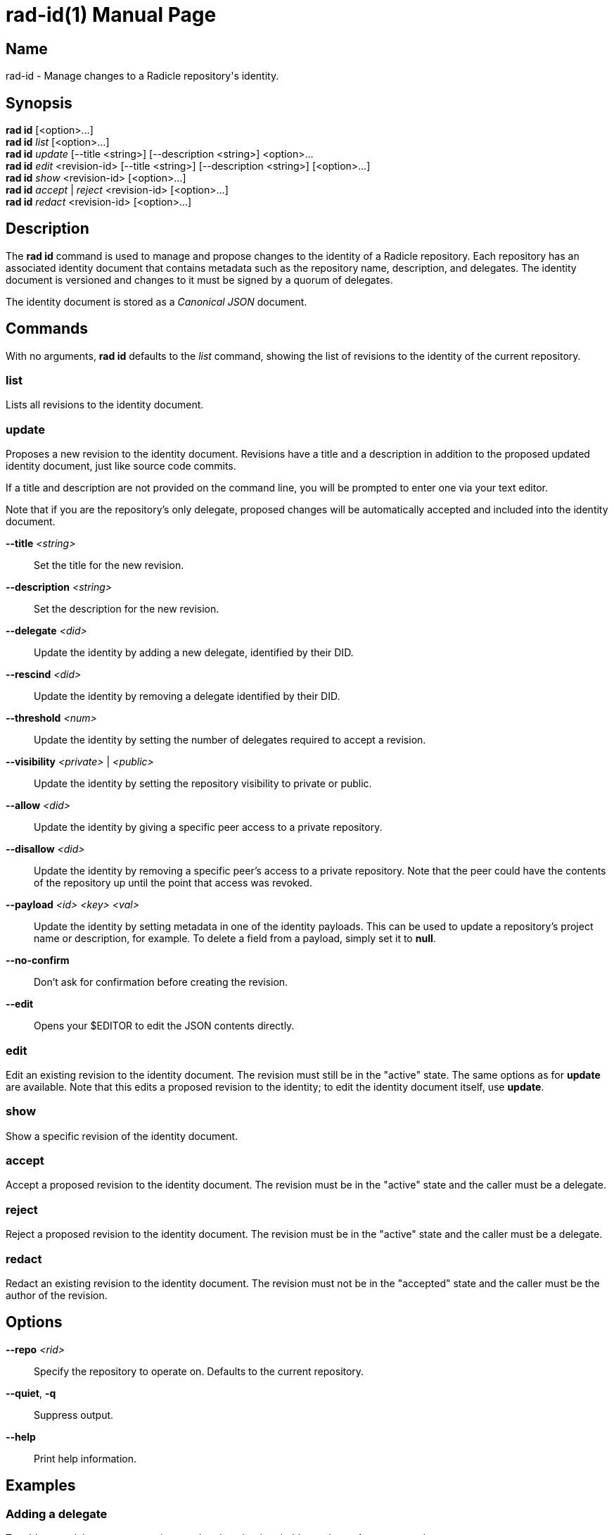 = rad-id(1)
The Radicle Team <team@radicle.xyz>
:doctype: manpage
:revnumber: 1.0.0
:revdate: 2024-04-22
:mansource: rad {revnumber}
:manmanual: Radicle CLI Manual

== Name

rad-id - Manage changes to a Radicle repository's identity.

== Synopsis

*rad id* [<option>...] +
*rad id* _list_ [<option>...] +
*rad id* _update_ [--title <string>] [--description <string>] <option>... +
*rad id* _edit_ <revision-id> [--title <string>] [--description <string>] [<option>...] +
*rad id* _show_ <revision-id> [<option>...] +
*rad id* _accept_ | _reject_ <revision-id> [<option>...] +
*rad id* _redact_ <revision-id> [<option>...]

== Description

The *rad id* command is used to manage and propose changes to the identity of a
Radicle repository. Each repository has an associated identity document that
contains metadata such as the repository name, description, and delegates. The
identity document is versioned and changes to it must be signed by a quorum of
delegates.

The identity document is stored as a _Canonical JSON_ document.

== Commands

With no arguments, *rad id* defaults to the _list_ command, showing the list of
revisions to the identity of the current repository.

=== list

Lists all revisions to the identity document.

=== update

Proposes a new revision to the identity document. Revisions have a title and a
description in addition to the proposed updated identity document, just like
source code commits.

If a title and description are not provided on the command line, you will be
prompted to enter one via your text editor.

Note that if you are the repository's only delegate, proposed changes will be
automatically accepted and included into the identity document.

*--title* _<string>_::
  Set the title for the new revision.

*--description* _<string>_::
  Set the description for the new revision.

*--delegate* _<did>_::
  Update the identity by adding a new delegate, identified by their DID.

*--rescind* _<did>_::
  Update the identity by removing a delegate identified by their DID.

*--threshold* _<num>_::
  Update the identity by setting the number of delegates required to accept a
  revision.

*--visibility* _<private>_ | _<public>_::
  Update the identity by setting the repository visibility to private or public.

*--allow* _<did>_::
  Update the identity by giving a specific peer access to a private repository.

*--disallow* _<did>_::
  Update the identity by removing a specific peer's access to a private repository.
  Note that the peer could have the contents of the repository up until the
  point that access was revoked.

*--payload* _<id> <key> <val>_::
  Update the identity by setting metadata in one of the identity payloads.
  This can be used to update a repository's project name or description, for
  example. To delete a field from a payload, simply set it to *null*.

*--no-confirm*::
  Don't ask for confirmation before creating the revision.

*--edit*::
  Opens your $EDITOR to edit the JSON contents directly.

=== edit

Edit an existing revision to the identity document. The revision must still be
in the "active" state. The same options as for *update* are available. Note
that this edits a proposed revision to the identity; to edit the identity
document itself, use *update*.

=== show

Show a specific revision of the identity document.

=== accept

Accept a proposed revision to the identity document. The revision must be in
the "active" state and the caller must be a delegate.

=== reject

Reject a proposed revision to the identity document. The revision must be in
the "active" state and the caller must be a delegate.

=== redact

Redact an existing revision to the identity document. The revision must not be
in the "accepted" state and the caller must be the author of the revision.

== Options

*--repo* _<rid>_::
  Specify the repository to operate on. Defaults to the current repository.

*--quiet*, *-q*::
  Suppress output.

*--help*::
  Print help information.

== Examples

=== Adding a delegate

To add a new delegate to a repository and update the threshold, use the
*update* command:

    $ rad id update --title "Add Bob" --description "Add Bob as a delegate" \
        --delegate did:key:z6Mkt67GdsW7715MEfRuP4pSZxJRJh6kj6Y48WRqVv4N1tRk \
        --threshold 2

This will create a new revision proposing to add the delegate identified by the
given DID and set the threshold to `2`, meaning two delegates must sign off on
future identity changes.

=== Changing repository visibility

To change a repository from public to private:

    $ rad id update --visibility private

Note that this will require acceptance from a quorum of delegates to take
effect.

=== Changing a repository payload

To change a repository's name and description, this is usually done through the
*xyz.radicle.project* payload:

    $ rad id update --title "Update title and description" \
        --description "Improve clarity" \
        --payload xyz.radicle.project name '"radicle-beans"' \
        --payload xyz.radicle.project description '"Tasty Radicle beans"'

Note that the values passed to *--payload*, eg. `"radicle-beans"` must be valid
_JSON_ values. This means that strings should be double quoted, as in the
example above.

=== Removing a delegate

To remove a delegate and update the threshold, use the *--rescind* option:

    $ rad id update --title "Remove Bob" \
        --description "Bob is no longer a delegate" \
        --rescind did:key:z6Mkt67GdsW7715MEfRuP4pSZxJRJh6kj6Y48WRqVv4N1tRk \
        --threshold 1

As with adding a delegate, this change will require approval from the remaining
delegates. Make sure you set an appropriate new threshold when removing
delegates!
